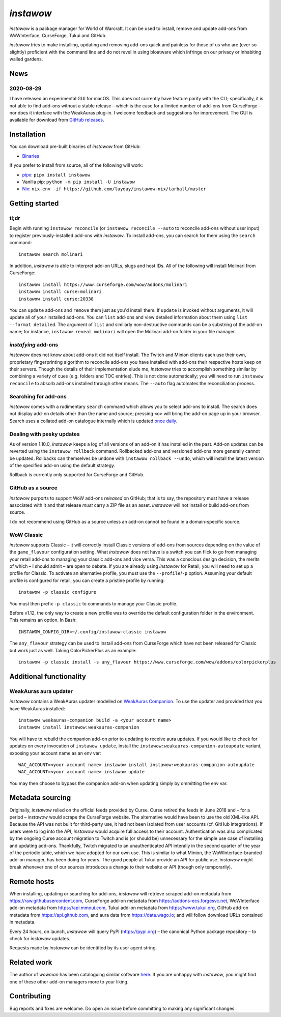 *instawow*
==========

*instawow* is a package manager for World of Warcraft.
It can be used to install, remove and update add-ons from
WoWInterface, CurseForge, Tukui and GitHub.

*instawow* tries to make installing, updating and removing
add-ons quick and painless for those of us who are
(ever so slightly) proficient with the command line
and do not revel in using bloatware which infringe on our privacy
or inhabiting walled gardens.

.. image:: https://asciinema.org/a/8m36ncAoyTmig4MXfQM8YjE6a.svg
   :align: center
   :width: 640
   :alt: Asciicast demonstrating the operation of instawow.
   :target: https://asciinema.org/a/8m36ncAoyTmig4MXfQM8YjE6a?autoplay=1

News
----

2020-08-29
~~~~~~~~~~

I have released an experimental GUI for macOS.  This does not currently
have feature parity with the CLI; specifically, it is not able to find
add-ons without a stable release – which is the case for a limited number
of add-ons from CurseForge – nor does it interface with the
WeakAuras plug-in.  I welcome feedback and suggestions for improvement.
The GUI is available for download from
`GitHub releases <https://github.com/layday/instawow/releases/latest>`__.

.. image:: https://raw.githubusercontent.com/layday/instawow/feature-oh-my-gui/gui/screenshots/v0.1.0.png
   :width: 100%
   :target: https://github.com/layday/instawow/releases/latest

Installation
------------

You can download pre-built binaries of *instawow* from GitHub:

- `Binaries <https://github.com/layday/instawow/releases/latest>`__

If you prefer to install from source, all of the following will work:

- `pipx <https://github.com/pipxproject/pipx>`__:
  ``pipx install instawow``
- Vanilla pip:
  ``python -m pip install -U instawow``
- `Nix <https://nixos.org/>`__:
  ``nix-env -if https://github.com/layday/instawow-nix/tarball/master``

Getting started
---------------

tl;dr
~~~~~

Begin with running ``instawow reconcile``
(or ``instawow reconcile --auto`` to reconcile add-ons without user input)
to register previously-installed add-ons with *instawow*.
To install add-ons, you can search for them using the ``search`` command::

    instawow search molinari

In addition, *instawow* is able to interpret add-on URLs, slugs and host IDs.
All of the following will install Molinari from CurseForge::

    instawow install https://www.curseforge.com/wow/addons/molinari
    instawow install curse:molinari
    instawow install curse:20338

You can ``update`` add-ons and ``remove`` them just as you'd install them.
If ``update`` is invoked without arguments, it will update all of your
installed add-ons.  You can ``list`` add-ons and view detailed information about
them using ``list --format detailed``.  The argument of ``list`` and similarly
non-destructive commands can be a substring of the add-on name; for instance,
``instawow reveal molinari`` will open the Molinari add-on folder in your
file manager.

*instafying* add-ons
~~~~~~~~~~~~~~~~~~~~

*instawow* does not know about add-ons it did not itself install.
The Twitch and Minion clients each use their own, proprietary
fingerprinting algorithm to reconcile add-ons you have installed with add-ons
their respective hosts keep on their servers.  Though the details of their implementation
elude me, *instawow* tries to accomplish something similar by combining a variety
of cues (e.g. folders and TOC entries).  This is not done automatically;
you will need to run ``instawow reconcile`` to absorb add-ons installed
through other means.  The ``--auto`` flag automates the reconciliation process.

Searching for add-ons
~~~~~~~~~~~~~~~~~~~~~

*instawow* comes with a rudimentary ``search`` command which allows you to
select add-ons to install.
The search does not display add-on details other than the name and source;
pressing ``<o>`` will bring the add-on page up in your browser.
Search uses a collated add-on catalogue internally which is updated
`once daily <https://github.com/layday/instawow-data/tree/data>`__.

Dealing with pesky updates
~~~~~~~~~~~~~~~~~~~~~~~~~~

As of version 1.10.0, *instawow* keeps a log of all versions of an add-on it has
installed in the past.
Add-on updates can be reverted using the ``instawow rollback`` command.
Rollbacked add-ons and versioned add-ons more generally
cannot be updated.
Rollbacks can themselves be undone with ``instawow rollback --undo``,
which will install the latest version of the specified add-on using
the default strategy.

Rollback is currently only supported for CurseForge and GitHub.

GitHub as a source
~~~~~~~~~~~~~~~~~~

*instawow* purports to support WoW add-ons *released* on GitHub; that is to say,
the repository must have a release associated with it and that release *must*
carry a ZIP file as an asset.  *instawow* will not install or build add-ons from
source.

I do not recommend using GitHub as a source unless an add-on cannot
be found in a domain-specific source.

WoW Classic
~~~~~~~~~~~

*instawow* supports Classic – it will correctly install Classic versions
of add-ons from sources depending on the value of the
``game_flavour`` configuration setting.
What *instawow* does not have is a switch you can flick to go from managing
your retail add-ons to managing your classic add-ons and vice versa.
This was a conscious design decision, the merits of which – I should admit –
are open to debate.  If you are already using *instawow* for Retail,
you will need to set up a profile for Classic.  To activate an
alternative profile, you must use the ``--profile``/``-p`` option.  Assuming your
default profile is configured for retail,
you can create a pristine profile by running::

    instawow -p classic configure

You must then prefix ``-p classic`` to commands to manage your Classic profile.

Before v1.12, the only way to create a new profile was to
override the default configuration folder in the environment.
This remains an option.  In Bash::

    INSTAWOW_CONFIG_DIR=~/.config/instawow-classic instawow

The ``any_flavour`` strategy can be used to install add-ons from CurseForge
which have not been released for Classic but work just as well.
Taking ColorPickerPlus as an example::

    instawow -p classic install -s any_flavour https://www.curseforge.com/wow/addons/colorpickerplus

Additional functionality
------------------------

WeakAuras aura updater
~~~~~~~~~~~~~~~~~~~~~~

*instawow* contains a WeakAuras updater modelled on
`WeakAuras Companion <https://weakauras.wtf/>`__.  To use the updater
and provided that you have WeakAuras installed::

    instawow weakauras-companion build -a <your account name>
    instawow install instawow:weakauras-companion

You will have to rebuild the companion add-on prior to updating
to receive aura updates.  If you would like to check for updates on
every invocation of ``instawow update``, install the
``instawow:weakauras-companion-autoupdate`` variant, exposing your account
name as an env var::

    WAC_ACCOUNT=<your account name> instawow install instawow:weakauras-companion-autoupdate
    WAC_ACCOUNT=<your account name> instawow update

You may then choose to bypass the companion add-on when updating
simply by ommitting the env var.

Metadata sourcing
-----------------

Originally, *instawow* relied on the official feeds provided by Curse.
Curse retired the feeds in June 2018 and – for a period – *instawow* would
scrape the CurseForge website.  The alternative would have been to use the
old XML-like API.  Because the API was not built for third-party use, it had not been
isolated from user accounts (cf. GitHub integrations).
If users were to log into the API, *instawow* would acquire full
access to their account.  Authentication was also complicated
by the ongoing Curse account migration to Twitch and is (or should be)
unnecessary for the simple use case of installing and updating add-ons.
Thankfully, Twitch migrated to an unauthenticated
API interally in the second quarter of the year of the periodic table,
which we have adopted for our own use.
This is similar to what Minion, the WoWInterface-branded add-on manager, has been
doing for years.  The good people at Tukui provide an API for public use.
*instawow* might break whenever one of our sources introduces
a change to their website or API (though only temporarily).

Remote hosts
------------

When installing, updating or searching for add-ons, *instawow* will retrieve
scraped add-on metadata from https://raw.githubusercontent.com,
CurseForge add-on metadata from https://addons-ecs.forgesvc.net,
WoWInterface add-on metadata from https://api.mmoui.com,
Tukui add-on metadata from https://www.tukui.org,
GitHub add-on metadata from https://api.github.com,
and aura data from https://data.wago.io;
and will follow download URLs contained in metadata.

Every 24 hours, on launch, *instawow* will query PyPI (https://pypi.org) – the
canonical Python package repository – to check for *instawow* updates.

Requests made by *instawow* can be identified by its user agent string.

Related work
------------

The author of *wowman* has been cataloguing similar software
`here <https://ogri-la.github.io/wow-addon-managers/>`__.  If you are unhappy
with *instawow*, you might find one of these other add-on managers more
to your liking.

Contributing
------------

Bug reports and fixes are welcome.  Do open an issue before committing to
making any significant changes.
